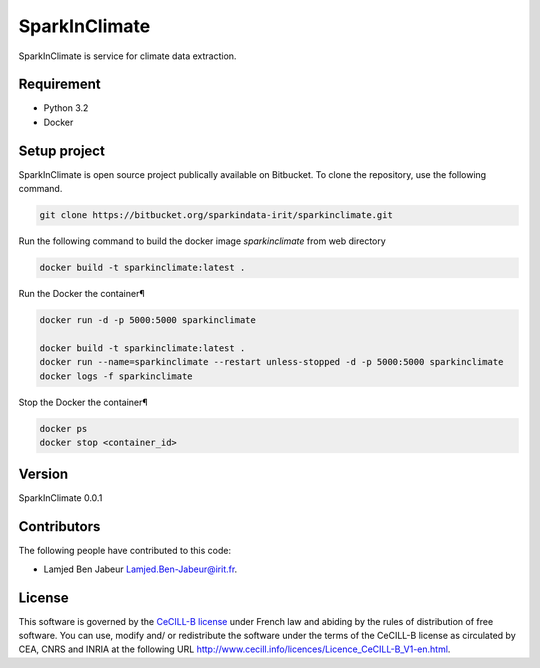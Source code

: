 ========================
SparkInClimate
========================

SparkInClimate is service for climate data extraction.


Requirement
=================

- Python 3.2
- Docker


Setup project
=================

SparkInClimate is open source project publically available on Bitbucket. To clone the repository, use the following command.

.. code-block:: bash

	git clone https://bitbucket.org/sparkindata-irit/sparkinclimate.git


Run the following command to build the docker image *sparkinclimate* from web directory

.. code-block:: bash

	docker build -t sparkinclimate:latest .

Run the Docker the container¶

.. code-block:: bash

	docker run -d -p 5000:5000 sparkinclimate

	docker build -t sparkinclimate:latest .
	docker run --name=sparkinclimate --restart unless-stopped -d -p 5000:5000 sparkinclimate
	docker logs -f sparkinclimate


Stop the Docker the container¶

.. code-block:: bash

	docker ps
	docker stop <container_id>


Version
===============

SparkInClimate 0.0.1


Contributors
===============

The following people have contributed to this code:

- Lamjed Ben Jabeur `Lamjed.Ben-Jabeur@irit.fr <mailto:Lamjed.Ben-Jabeur@irit.fr>`_.

License
===============
This software is governed by the `CeCILL-B license <LICENSE.txt>`_ under French law and abiding by the rules of distribution of free software.  You can  use, modify and/ or redistribute the software under the terms of the CeCILL-B license as circulated by CEA, CNRS and INRIA at the following URL
`http://www.cecill.info/licences/Licence_CeCILL-B_V1-en.html <http://www.cecill.info/licences/Licence_CeCILL-B_V1-en.html>`_.